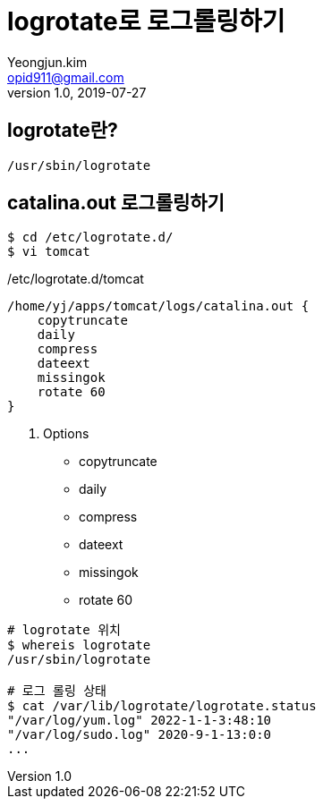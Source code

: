 = logrotate로 로그롤링하기
Yeongjun.kim <opid911@gmail.com>
v1.0, 2019-07-27
:page-draft:

== logrotate란?

`/usr/sbin/logrotate`

== catalina.out 로그롤링하기

[source,bash]
----
$ cd /etc/logrotate.d/
$ vi tomcat
----

[source,bash]
./etc/logrotate.d/tomcat
----
/home/yj/apps/tomcat/logs/catalina.out {
    copytruncate
    daily
    compress
    dateext
    missingok
    rotate 60
}
----

. Options
* copytruncate
* daily
* compress
* dateext
* missingok
* rotate 60

```bash
# logrotate 위치
$ whereis logrotate
/usr/sbin/logrotate

# 로그 롤링 상태
$ cat /var/lib/logrotate/logrotate.status
"/var/log/yum.log" 2022-1-1-3:48:10
"/var/log/sudo.log" 2020-9-1-13:0:0
...

```
